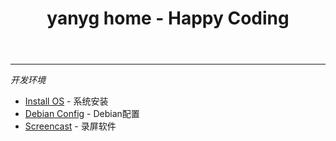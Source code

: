 #+TITLE: yanyg home - Happy Coding

-----
/开发环境/
- [[file:install-os.org][Install OS]] - 系统安装
- [[file:debian-config.org][Debian Config]] - Debian配置
- [[file:sw-screencast.org][Screencast]] - 录屏软件
